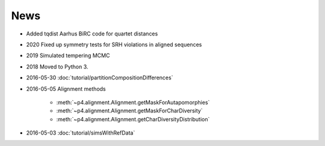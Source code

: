 News
====

* Added tqdist Aarhus BiRC code for quartet distances

* 2020 Fixed up symmetry tests for SRH violations in aligned sequences

* 2019 Simulated tempering MCMC

* 2018 Moved to Python 3.

* 2016-05-30 :doc:`tutorial/partitionCompositionDifferences`

* 2016-05-05  Alignment methods 

    * :meth:`~p4.alignment.Alignment.getMaskForAutapomorphies`
    * :meth:`~p4.alignment.Alignment.getMaskForCharDiversity`
    * :meth:`~p4.alignment.Alignment.getCharDiversityDistribution`

* 2016-05-03  :doc:`tutorial/simsWithRefData`

